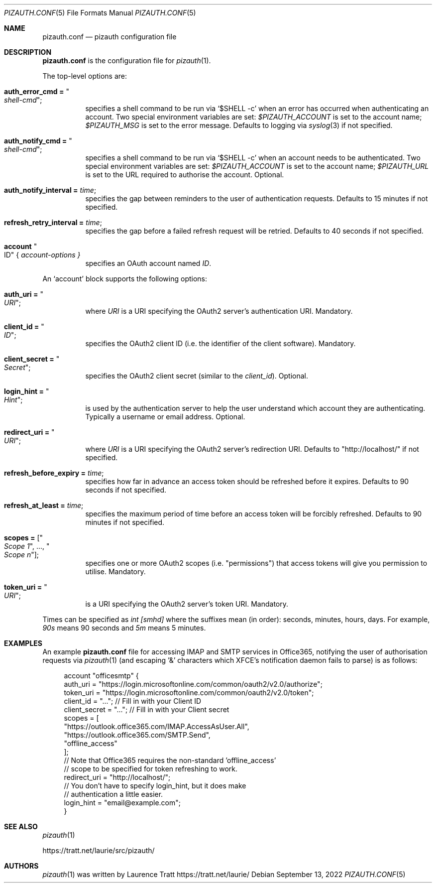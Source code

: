 .Dd $Mdocdate: September 13 2022 $
.Dt PIZAUTH.CONF 5
.Os
.Sh NAME
.Nm pizauth.conf
.Nd pizauth configuration file
.Sh DESCRIPTION
.Nm
is the configuration file for
.Xr pizauth 1 .
.Pp
The top-level options are:
.Bl -tag -width Ds
.It Sy auth_error_cmd = Qo Em shell-cmd Qc ;
specifies a shell command to be run via
.Ql $SHELL -c
when an error has occurred when authenticating an account.
Two special environment variables are set:
.Em $PIZAUTH_ACCOUNT
is set to the account name;
.Em $PIZAUTH_MSG
is set to the error message.
Defaults to logging via
.Xr syslog 3
if not specified.
.It Sy auth_notify_cmd = Qo Em shell-cmd Qc ;
specifies a shell command to be run via
.Ql $SHELL -c
when an account needs to be authenticated.
Two special environment variables are set:
.Em $PIZAUTH_ACCOUNT
is set to the account name;
.Em $PIZAUTH_URL
is set to the URL required to authorise the account.
Optional.
.It Sy auth_notify_interval = Em time ;
specifies the gap between reminders to the user of authentication requests.
Defaults to 15 minutes if not specified.
.It Sy refresh_retry_interval = Em time ;
specifies the gap before a failed refresh request will be retried.
Defaults to 40 seconds if not specified.
.It Sy account Qo ID Qc { Em account-options }
specifies an OAuth account named
.Em ID .
.El
.Pp
An
.Sq account
block supports the following options:
.Bl -tag -width Ds
.It Sy auth_uri = Qo Em URI Qc ;
where
.Em URI
is a URI specifying the OAuth2 server's authentication URI.
Mandatory.
.It Sy client_id = Qo Em ID Qc ;
specifies the OAuth2 client ID (i.e. the identifier of the client software).
Mandatory.
.It Sy client_secret = Qo Em Secret Qc ;
specifies the OAuth2 client secret (similar to the
.Em client_id ) .
Optional.
.It Sy login_hint = Qo Em Hint Qc ;
is used by the authentication server to help the user understand which account
they are authenticating.
Typically a username or email address.
Optional.
.It Sy redirect_uri = Qo Em URI Qc ;
where
.Em URI
is a URI specifying the OAuth2 server's redirection URI.
Defaults to
.Qq http://localhost/
if not specified.
.It Sy refresh_before_expiry = Em time ;
specifies how far in advance an access token should be refreshed before it
expires.
Defaults to 90 seconds if not specified.
.It Sy refresh_at_least = Em time ;
specifies the maximum period of time before an access token will be forcibly
refreshed.
Defaults to 90 minutes if not specified.
.It Sy scopes = [ Qo Em Scope 1 Qc , ..., Qo Em Scope n Qc ] ;
specifies one or more OAuth2 scopes (i.e.
.Qq permissions )
that access tokens will give you permission to utilise.
Mandatory.
.It Sy token_uri = Qo Em URI Qc ;
is a URI specifying the OAuth2 server's token URI.
Mandatory.
.El
.Pp
Times can be specified as
.Em int [smhd]
where the suffixes mean (in order): seconds, minutes, hours, days.
For example,
.Em 90s
means 90 seconds and
.Em 5m
means 5 minutes.
.Sh EXAMPLES
An example
.Nm
file for accessing IMAP and SMTP services in Office365, notifying the user of
authorisation requests via
.Xr pizauth 1
(and escaping '&' characters which XFCE's notification daemon fails to parse)
is as follows:
.Bd -literal -offset 4n
account "officesmtp" {
    auth_uri = "https://login.microsoftonline.com/common/oauth2/v2.0/authorize";
    token_uri = "https://login.microsoftonline.com/common/oauth2/v2.0/token";
    client_id = "..."; // Fill in with your Client ID
    client_secret = "..."; // Fill in with your Client secret
    scopes = [
      "https://outlook.office365.com/IMAP.AccessAsUser.All",
      "https://outlook.office365.com/SMTP.Send",
      "offline_access"
    ];
    // Note that Office365 requires the non-standard 'offline_access'
    // scope to be specified for token refreshing to work.
    redirect_uri = "http://localhost/";
    // You don't have to specify login_hint, but it does make
    // authentication a little easier.
    login_hint = "email@example.com";
}
.Ed
.Sh SEE ALSO
.Xr pizauth 1
.Pp
.Lk https://tratt.net/laurie/src/pizauth/
.Sh AUTHORS
.An -nosplit
.Xr pizauth 1
was written by
.An Laurence Tratt Lk https://tratt.net/laurie/
